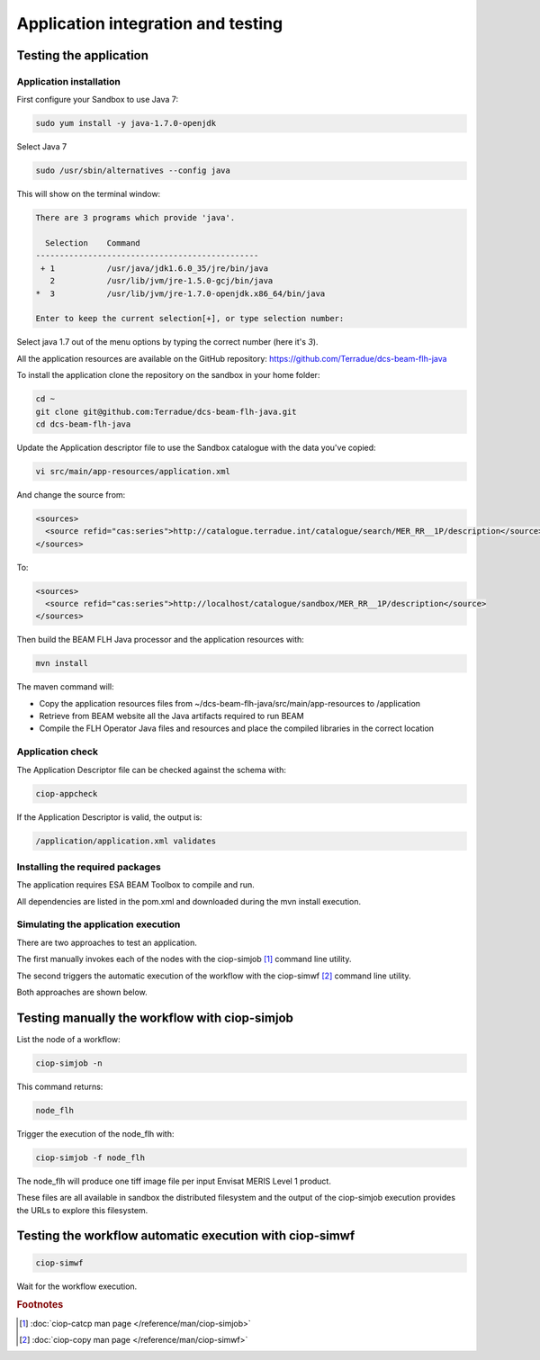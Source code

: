 Application integration and testing
===================================

Testing the application
-----------------------

Application installation
^^^^^^^^^^^^^^^^^^^^^^^^

First configure your Sandbox to use Java 7:

.. code-block:: bash

  sudo yum install -y java-1.7.0-openjdk

Select Java 7

.. code-block:: bash

  sudo /usr/sbin/alternatives --config java
  
This will show on the terminal window:

.. code-block:: bash

  There are 3 programs which provide 'java'.
  
    Selection    Command
  -----------------------------------------------
   + 1           /usr/java/jdk1.6.0_35/jre/bin/java
     2           /usr/lib/jvm/jre-1.5.0-gcj/bin/java
  *  3           /usr/lib/jvm/jre-1.7.0-openjdk.x86_64/bin/java
  
  Enter to keep the current selection[+], or type selection number:

Select java 1.7 out of the menu options by typing the correct number (here it's *3*).

All the application resources are available on the GitHub repository: https://github.com/Terradue/dcs-beam-flh-java

To install the application clone the repository on the sandbox in your home folder:

.. code-block:: bash

  cd ~
  git clone git@github.com:Terradue/dcs-beam-flh-java.git
  cd dcs-beam-flh-java

Update the Application descriptor file to use the Sandbox catalogue with the data you've copied:

.. code-block:: bash

  vi src/main/app-resources/application.xml

And change the source from:

.. code-block:: xml

  <sources>
    <source refid="cas:series">http://catalogue.terradue.int/catalogue/search/MER_RR__1P/description</source>
  </sources>

To:

.. code-block:: xml

  <sources>
    <source refid="cas:series">http://localhost/catalogue/sandbox/MER_RR__1P/description</source>
  </sources>

Then build the BEAM FLH Java processor and the application resources with:

.. code-block:: bash

  mvn install
  
The maven command will:

* Copy the application resources files from ~/dcs-beam-flh-java/src/main/app-resources to /application
* Retrieve from BEAM website all the Java artifacts required to run BEAM
* Compile the FLH Operator Java files and resources and place the compiled libraries in the correct location 

Application check
^^^^^^^^^^^^^^^^^
  
The Application Descriptor file can be checked against the schema with:

.. code-block:: bash

  ciop-appcheck
  
If the Application Descriptor is valid, the output is:

.. code-block:: bash

  /application/application.xml validates
  
Installing the required packages
^^^^^^^^^^^^^^^^^^^^^^^^^^^^^^^^

The application requires ESA BEAM Toolbox to compile and run. 

All dependencies are listed in the pom.xml and downloaded during the mvn install execution.

Simulating the application execution
^^^^^^^^^^^^^^^^^^^^^^^^^^^^^^^^^^^^
  
There are two approaches to test an application. 

The first manually invokes each of the nodes with the ciop-simjob [#f1]_ command line utility.

The second triggers the automatic execution of the workflow with the ciop-simwf [#f2]_ command line utility.
  
Both approaches are shown below.

Testing manually the workflow with ciop-simjob
----------------------------------------------

List the node of a workflow:

.. code-block:: bash

  ciop-simjob -n
  
This command returns:

.. code-block:: bash

  node_flh

Trigger the execution of the node_flh with:

.. code-block:: bash

  ciop-simjob -f node_flh
  
The node_flh will produce one tiff image file per input Envisat MERIS Level 1 product.

These files are all available in sandbox the distributed filesystem and the output of the ciop-simjob execution provides the URLs to explore this filesystem. 

Testing the workflow automatic execution with ciop-simwf
--------------------------------------------------------

.. code-block:: bash

  ciop-simwf
  
Wait for the workflow execution.

.. rubric:: Footnotes

.. [#f1] :doc:`ciop-catcp man page </reference/man/ciop-simjob>`
.. [#f2] :doc:`ciop-copy man page </reference/man/ciop-simwf>`
